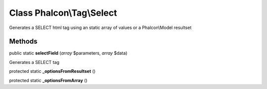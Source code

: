 Class **Phalcon\\Tag\\Select**
==============================

Generates a SELECT html tag using an static array of values or a Phalcon\\Model resultset


Methods
---------

public static **selectField** (*array* $parameters, *array* $data)

Generates a SELECT tag



protected static **_optionsFromResultset** ()

protected static **_optionsFromArray** ()


